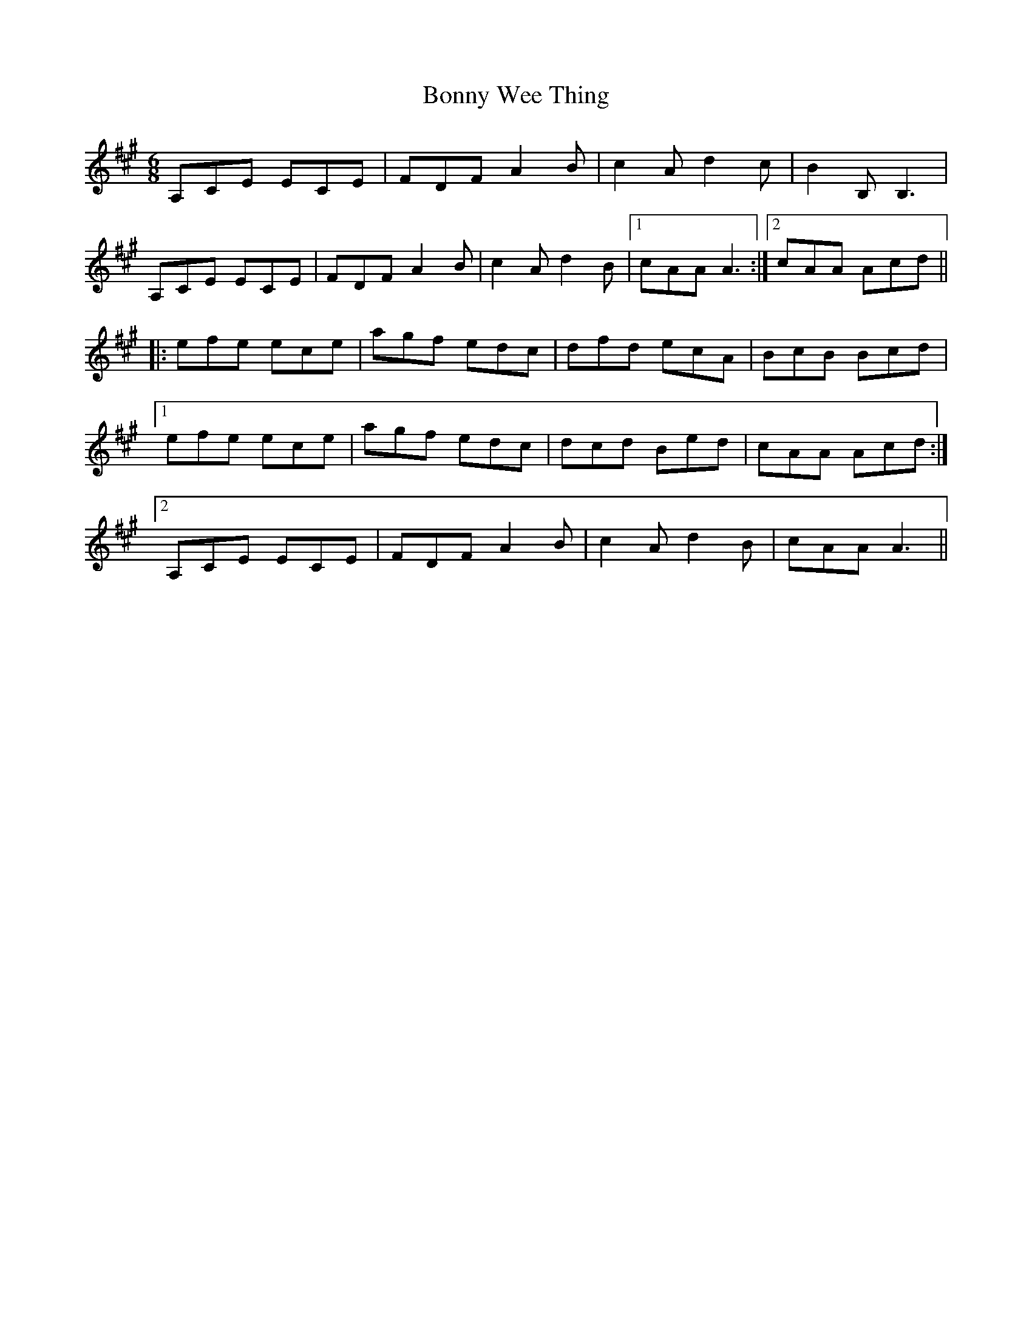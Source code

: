 X: 4505
T: Bonny Wee Thing
R: jig
M: 6/8
K: Amajor
A,CE ECE|FDF A2B|c2A d2c|B2B, B,3|
A,CE ECE|FDF A2B|c2A d2B|1 cAAA3:|2 cAA Acd||
|:efe ece|agf edc|dfd ecA|BcB Bcd|
[1efe ece|agf edc|dcd Bed|cAA Acd:|
[2A,CE ECE|FDF A2B|c2A d2B|cAA A3||

